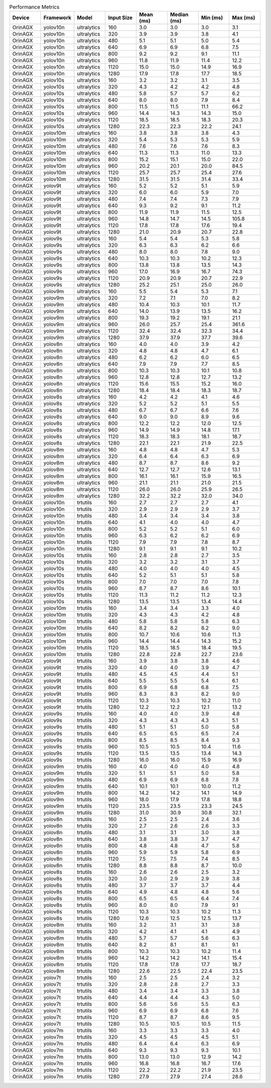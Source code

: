 .. csv-table:: Performance Metrics
   :header: Device,Framework,Model,Input Size,Mean (ms),Median (ms),Min (ms),Max (ms)
   :widths: 10,10,10,10,10,10,10,10

   OrinAGX,yolov10n,ultralytics,160,3.0,3.0,3.0,3.1
   OrinAGX,yolov10n,ultralytics,320,3.9,3.9,3.8,4.1
   OrinAGX,yolov10n,ultralytics,480,5.1,5.1,5.0,5.4
   OrinAGX,yolov10n,ultralytics,640,6.9,6.9,6.8,7.5
   OrinAGX,yolov10n,ultralytics,800,9.2,9.2,9.1,11.1
   OrinAGX,yolov10n,ultralytics,960,11.8,11.9,11.4,12.2
   OrinAGX,yolov10n,ultralytics,1120,15.0,15.0,14.9,16.9
   OrinAGX,yolov10n,ultralytics,1280,17.9,17.8,17.7,18.5
   OrinAGX,yolov10s,ultralytics,160,3.2,3.2,3.1,3.5
   OrinAGX,yolov10s,ultralytics,320,4.3,4.2,4.2,4.8
   OrinAGX,yolov10s,ultralytics,480,5.8,5.7,5.7,6.2
   OrinAGX,yolov10s,ultralytics,640,8.0,8.0,7.9,8.4
   OrinAGX,yolov10s,ultralytics,800,11.5,11.5,11.1,66.2
   OrinAGX,yolov10s,ultralytics,960,14.4,14.3,14.3,15.0
   OrinAGX,yolov10s,ultralytics,1120,18.5,18.5,18.3,20.3
   OrinAGX,yolov10s,ultralytics,1280,22.3,22.3,22.2,24.1
   OrinAGX,yolov10m,ultralytics,160,3.8,3.8,3.8,4.3
   OrinAGX,yolov10m,ultralytics,320,5.4,5.3,5.3,5.9
   OrinAGX,yolov10m,ultralytics,480,7.6,7.6,7.6,8.3
   OrinAGX,yolov10m,ultralytics,640,11.3,11.3,11.0,13.3
   OrinAGX,yolov10m,ultralytics,800,15.2,15.1,15.0,22.0
   OrinAGX,yolov10m,ultralytics,960,20.2,20.1,20.0,84.5
   OrinAGX,yolov10m,ultralytics,1120,25.7,25.7,25.4,27.6
   OrinAGX,yolov10m,ultralytics,1280,31.5,31.5,31.4,33.4
   OrinAGX,yolov9t,ultralytics,160,5.2,5.2,5.1,5.9
   OrinAGX,yolov9t,ultralytics,320,6.0,6.0,5.9,7.0
   OrinAGX,yolov9t,ultralytics,480,7.4,7.4,7.3,7.9
   OrinAGX,yolov9t,ultralytics,640,9.3,9.2,9.1,11.2
   OrinAGX,yolov9t,ultralytics,800,11.9,11.9,11.5,12.5
   OrinAGX,yolov9t,ultralytics,960,14.8,14.7,14.5,105.8
   OrinAGX,yolov9t,ultralytics,1120,17.8,17.8,17.6,19.4
   OrinAGX,yolov9t,ultralytics,1280,21.0,20.9,20.7,22.8
   OrinAGX,yolov9s,ultralytics,160,5.4,5.4,5.3,5.8
   OrinAGX,yolov9s,ultralytics,320,6.3,6.3,6.2,6.6
   OrinAGX,yolov9s,ultralytics,480,8.0,8.0,7.8,9.0
   OrinAGX,yolov9s,ultralytics,640,10.3,10.3,10.2,12.3
   OrinAGX,yolov9s,ultralytics,800,13.8,13.8,13.5,14.3
   OrinAGX,yolov9s,ultralytics,960,17.0,16.9,16.7,74.3
   OrinAGX,yolov9s,ultralytics,1120,20.9,20.9,20.7,22.9
   OrinAGX,yolov9s,ultralytics,1280,25.2,25.1,25.0,26.0
   OrinAGX,yolov9m,ultralytics,160,5.5,5.4,5.3,7.1
   OrinAGX,yolov9m,ultralytics,320,7.2,7.1,7.0,8.2
   OrinAGX,yolov9m,ultralytics,480,10.4,10.3,10.1,11.7
   OrinAGX,yolov9m,ultralytics,640,14.0,13.9,13.5,16.2
   OrinAGX,yolov9m,ultralytics,800,19.3,19.2,19.1,21.1
   OrinAGX,yolov9m,ultralytics,960,26.0,25.7,25.4,361.6
   OrinAGX,yolov9m,ultralytics,1120,32.4,32.4,32.3,34.4
   OrinAGX,yolov9m,ultralytics,1280,37.9,37.9,37.7,39.6
   OrinAGX,yolov8n,ultralytics,160,4.0,4.0,3.9,4.2
   OrinAGX,yolov8n,ultralytics,320,4.8,4.8,4.7,6.1
   OrinAGX,yolov8n,ultralytics,480,6.2,6.2,6.0,6.5
   OrinAGX,yolov8n,ultralytics,640,7.9,7.9,7.7,8.5
   OrinAGX,yolov8n,ultralytics,800,10.3,10.3,10.1,10.8
   OrinAGX,yolov8n,ultralytics,960,12.8,12.8,12.7,13.2
   OrinAGX,yolov8n,ultralytics,1120,15.6,15.5,15.2,16.0
   OrinAGX,yolov8n,ultralytics,1280,18.4,18.4,18.3,18.7
   OrinAGX,yolov8s,ultralytics,160,4.2,4.2,4.1,4.6
   OrinAGX,yolov8s,ultralytics,320,5.2,5.2,5.1,5.5
   OrinAGX,yolov8s,ultralytics,480,6.7,6.7,6.6,7.6
   OrinAGX,yolov8s,ultralytics,640,9.0,9.0,8.9,9.6
   OrinAGX,yolov8s,ultralytics,800,12.2,12.2,12.0,12.5
   OrinAGX,yolov8s,ultralytics,960,14.9,14.9,14.8,17.1
   OrinAGX,yolov8s,ultralytics,1120,18.3,18.3,18.1,18.7
   OrinAGX,yolov8s,ultralytics,1280,22.1,22.1,21.9,22.5
   OrinAGX,yolov8m,ultralytics,160,4.8,4.8,4.7,5.3
   OrinAGX,yolov8m,ultralytics,320,6.4,6.4,6.3,6.9
   OrinAGX,yolov8m,ultralytics,480,8.7,8.7,8.6,9.2
   OrinAGX,yolov8m,ultralytics,640,12.7,12.7,12.6,13.1
   OrinAGX,yolov8m,ultralytics,800,16.1,16.1,15.9,16.5
   OrinAGX,yolov8m,ultralytics,960,21.1,21.1,21.0,21.5
   OrinAGX,yolov8m,ultralytics,1120,26.0,26.0,25.9,26.5
   OrinAGX,yolov8m,ultralytics,1280,32.2,32.2,32.0,34.0
   OrinAGX,yolov10n,trtutils,160,2.7,2.7,2.7,4.1
   OrinAGX,yolov10n,trtutils,320,2.9,2.9,2.9,3.7
   OrinAGX,yolov10n,trtutils,480,3.4,3.4,3.4,3.8
   OrinAGX,yolov10n,trtutils,640,4.1,4.0,4.0,4.7
   OrinAGX,yolov10n,trtutils,800,5.2,5.2,5.1,6.0
   OrinAGX,yolov10n,trtutils,960,6.3,6.2,6.2,6.9
   OrinAGX,yolov10n,trtutils,1120,7.9,7.9,7.8,8.7
   OrinAGX,yolov10n,trtutils,1280,9.1,9.1,9.1,10.2
   OrinAGX,yolov10s,trtutils,160,2.8,2.8,2.7,3.5
   OrinAGX,yolov10s,trtutils,320,3.2,3.2,3.1,3.7
   OrinAGX,yolov10s,trtutils,480,4.0,4.0,4.0,4.5
   OrinAGX,yolov10s,trtutils,640,5.2,5.1,5.1,5.8
   OrinAGX,yolov10s,trtutils,800,7.0,7.0,7.0,7.8
   OrinAGX,yolov10s,trtutils,960,8.7,8.7,8.6,10.1
   OrinAGX,yolov10s,trtutils,1120,11.3,11.2,11.2,12.3
   OrinAGX,yolov10s,trtutils,1280,13.5,13.5,13.4,14.4
   OrinAGX,yolov10m,trtutils,160,3.4,3.4,3.3,4.0
   OrinAGX,yolov10m,trtutils,320,4.3,4.3,4.2,4.8
   OrinAGX,yolov10m,trtutils,480,5.8,5.8,5.8,6.3
   OrinAGX,yolov10m,trtutils,640,8.2,8.2,8.2,9.0
   OrinAGX,yolov10m,trtutils,800,10.7,10.6,10.6,11.3
   OrinAGX,yolov10m,trtutils,960,14.4,14.4,14.3,15.2
   OrinAGX,yolov10m,trtutils,1120,18.5,18.5,18.4,19.5
   OrinAGX,yolov10m,trtutils,1280,22.8,22.8,22.7,23.6
   OrinAGX,yolov9t,trtutils,160,3.9,3.8,3.8,4.6
   OrinAGX,yolov9t,trtutils,320,4.0,4.0,3.9,4.7
   OrinAGX,yolov9t,trtutils,480,4.5,4.5,4.4,5.1
   OrinAGX,yolov9t,trtutils,640,5.5,5.5,5.4,6.1
   OrinAGX,yolov9t,trtutils,800,6.9,6.8,6.8,7.5
   OrinAGX,yolov9t,trtutils,960,8.3,8.3,8.2,9.0
   OrinAGX,yolov9t,trtutils,1120,10.3,10.3,10.2,11.0
   OrinAGX,yolov9t,trtutils,1280,12.2,12.2,12.1,13.2
   OrinAGX,yolov9s,trtutils,160,4.0,4.0,3.9,4.8
   OrinAGX,yolov9s,trtutils,320,4.3,4.3,4.3,5.1
   OrinAGX,yolov9s,trtutils,480,5.1,5.1,5.0,5.8
   OrinAGX,yolov9s,trtutils,640,6.5,6.5,6.5,7.4
   OrinAGX,yolov9s,trtutils,800,8.5,8.5,8.4,9.3
   OrinAGX,yolov9s,trtutils,960,10.5,10.5,10.4,11.6
   OrinAGX,yolov9s,trtutils,1120,13.5,13.5,13.4,14.3
   OrinAGX,yolov9s,trtutils,1280,16.0,16.0,15.9,16.9
   OrinAGX,yolov9m,trtutils,160,4.0,4.0,4.0,4.8
   OrinAGX,yolov9m,trtutils,320,5.1,5.1,5.0,5.8
   OrinAGX,yolov9m,trtutils,480,6.9,6.9,6.8,7.8
   OrinAGX,yolov9m,trtutils,640,10.1,10.1,10.0,11.2
   OrinAGX,yolov9m,trtutils,800,14.2,14.2,14.1,14.9
   OrinAGX,yolov9m,trtutils,960,18.0,17.9,17.8,18.8
   OrinAGX,yolov9m,trtutils,1120,23.5,23.5,23.3,24.5
   OrinAGX,yolov9m,trtutils,1280,31.0,30.9,30.8,32.1
   OrinAGX,yolov8n,trtutils,160,2.5,2.5,2.4,3.6
   OrinAGX,yolov8n,trtutils,320,2.7,2.6,2.6,3.3
   OrinAGX,yolov8n,trtutils,480,3.1,3.1,3.0,3.8
   OrinAGX,yolov8n,trtutils,640,3.8,3.8,3.7,4.7
   OrinAGX,yolov8n,trtutils,800,4.8,4.8,4.7,5.8
   OrinAGX,yolov8n,trtutils,960,5.9,5.9,5.8,6.9
   OrinAGX,yolov8n,trtutils,1120,7.5,7.5,7.4,8.5
   OrinAGX,yolov8n,trtutils,1280,8.8,8.8,8.7,10.0
   OrinAGX,yolov8s,trtutils,160,2.6,2.6,2.5,3.2
   OrinAGX,yolov8s,trtutils,320,3.0,2.9,2.9,3.8
   OrinAGX,yolov8s,trtutils,480,3.7,3.7,3.7,4.4
   OrinAGX,yolov8s,trtutils,640,4.9,4.8,4.8,5.6
   OrinAGX,yolov8s,trtutils,800,6.5,6.5,6.4,7.4
   OrinAGX,yolov8s,trtutils,960,8.0,8.0,7.9,9.1
   OrinAGX,yolov8s,trtutils,1120,10.3,10.3,10.2,11.3
   OrinAGX,yolov8s,trtutils,1280,12.6,12.5,12.5,13.7
   OrinAGX,yolov8m,trtutils,160,3.2,3.1,3.1,3.8
   OrinAGX,yolov8m,trtutils,320,4.2,4.1,4.1,4.9
   OrinAGX,yolov8m,trtutils,480,5.7,5.7,5.6,6.3
   OrinAGX,yolov8m,trtutils,640,8.2,8.1,8.1,9.1
   OrinAGX,yolov8m,trtutils,800,10.3,10.3,10.2,11.4
   OrinAGX,yolov8m,trtutils,960,14.2,14.2,14.1,15.4
   OrinAGX,yolov8m,trtutils,1120,17.8,17.8,17.7,18.7
   OrinAGX,yolov8m,trtutils,1280,22.6,22.5,22.4,23.5
   OrinAGX,yolov7t,trtutils,160,2.5,2.5,2.4,3.2
   OrinAGX,yolov7t,trtutils,320,2.8,2.8,2.7,3.3
   OrinAGX,yolov7t,trtutils,480,3.4,3.4,3.3,3.8
   OrinAGX,yolov7t,trtutils,640,4.4,4.4,4.3,5.0
   OrinAGX,yolov7t,trtutils,800,5.6,5.6,5.5,6.3
   OrinAGX,yolov7t,trtutils,960,6.9,6.9,6.8,7.6
   OrinAGX,yolov7t,trtutils,1120,8.7,8.7,8.6,9.5
   OrinAGX,yolov7t,trtutils,1280,10.5,10.5,10.5,11.5
   OrinAGX,yolov7m,trtutils,160,3.3,3.3,3.3,4.0
   OrinAGX,yolov7m,trtutils,320,4.5,4.5,4.5,5.1
   OrinAGX,yolov7m,trtutils,480,6.4,6.4,6.3,6.9
   OrinAGX,yolov7m,trtutils,640,9.3,9.3,9.3,10.1
   OrinAGX,yolov7m,trtutils,800,13.0,13.0,12.9,14.2
   OrinAGX,yolov7m,trtutils,960,16.8,16.8,16.7,17.6
   OrinAGX,yolov7m,trtutils,1120,22.2,22.2,21.9,23.5
   OrinAGX,yolov7m,trtutils,1280,27.9,27.9,27.4,28.6
